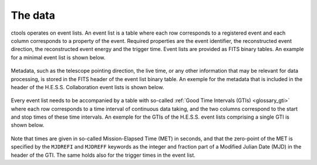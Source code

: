 .. _um_data:

The data
--------

ctools operates on event lists. An event list is a table where each row
corresponds to a registered event and each column corresponds to a property
of the event. Required properties are the event identifier, the reconstructed
event direction, the reconstructed event energy and the trigger time. Event
lists are provided as FITS binary tables. An example for a minimal event list
is shown below.

.. figure:: eventlist.png
   :width: 70%
   :align: center

Metadata, such as the telescope pointing direction, the live time, or any other
information that may be relevant for data processing, is stored in the FITS
header of the event list binary table. An exemple for the metadata that is
included in the header of the H.E.S.S. Collaboration event lists is shown
below.

.. figure:: eventheader.png
   :width: 70%
   :align: center

Every event list needs to be accompanied by a table with so-called
:ref:`Good Time Intervals (GTIs) <glossary_gti>` where each row corresponds
to a time interval of continuous data taking, and the two columns correspond
to the start and stop times of these time intervals. An exemple for the GTIs
of the H.E.S.S. event lists comprising a single GTI is shown below.

.. figure:: gti.png
   :width: 40%
   :align: center

Note that times are given in so-called Mission-Elapsed Time (MET) in seconds,
and that the zero-point of the MET is specified by the ``MJDREFI`` and
``MJDREFF`` keywords as the integer and fraction part of a Modified Julian Date
(MJD) in the header of the GTI. The same holds also for the trigger times in
the event list.
